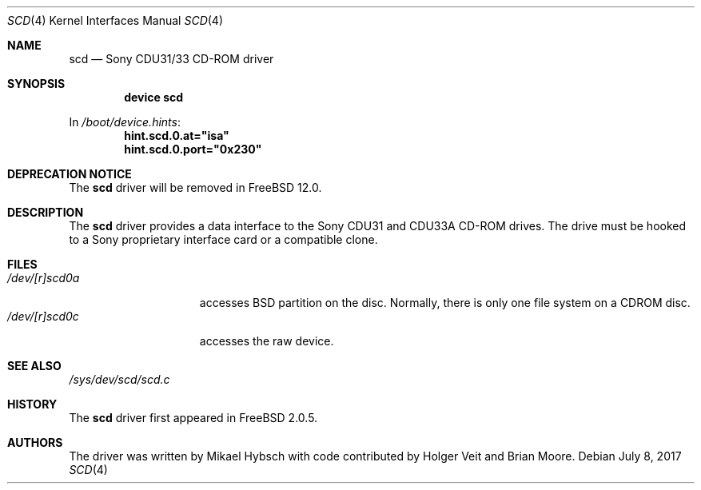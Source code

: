 .\"
.\" Copyright (c) 1995 Jordan K. Hubbard
.\" All rights reserved.
.\"
.\" Redistribution and use in source and binary forms, with or without
.\" modification, are permitted provided that the following conditions
.\" are met:
.\" 1. Redistributions of source code must retain the above copyright
.\"    notice, this list of conditions and the following disclaimer.
.\" 2. Redistributions in binary form must reproduce the above copyright
.\"    notice, this list of conditions and the following disclaimer in the
.\"    documentation and/or other materials provided with the distribution.
.\" 3. The name of the author may not be used to endorse or promote products
.\"    derived from this software without specific prior written permission
.\"
.\" THIS SOFTWARE IS PROVIDED BY THE AUTHOR ``AS IS'' AND ANY EXPRESS OR
.\" IMPLIED WARRANTIES, INCLUDING, BUT NOT LIMITED TO, THE IMPLIED WARRANTIES
.\" OF MERCHANTABILITY AND FITNESS FOR A PARTICULAR PURPOSE ARE DISCLAIMED.
.\" IN NO EVENT SHALL THE AUTHOR BE LIABLE FOR ANY DIRECT, INDIRECT,
.\" INCIDENTAL, SPECIAL, EXEMPLARY, OR CONSEQUENTIAL DAMAGES (INCLUDING, BUT
.\" NOT LIMITED TO, PROCUREMENT OF SUBSTITUTE GOODS OR SERVICES; LOSS OF USE,
.\" DATA, OR PROFITS; OR BUSINESS INTERRUPTION) HOWEVER CAUSED AND ON ANY
.\" THEORY OF LIABILITY, WHETHER IN CONTRACT, STRICT LIABILITY, OR TORT
.\" (INCLUDING NEGLIGENCE OR OTHERWISE) ARISING IN ANY WAY OUT OF THE USE OF
.\" THIS SOFTWARE, EVEN IF ADVISED OF THE POSSIBILITY OF SUCH DAMAGE.
.\"
.\" $FreeBSD: releng/11.1/share/man/man4/scd.4 320954 2017-07-13 17:05:57Z jhb $
.\"
.Dd July 8, 2017
.Dt SCD 4
.Os
.Sh NAME
.Nm scd
.Nd Sony CDU31/33 CD-ROM driver
.Sh SYNOPSIS
.Cd "device scd"
.Pp
In
.Pa /boot/device.hints :
.Cd hint.scd.0.at="isa"
.Cd hint.scd.0.port="0x230"
.Sh DEPRECATION NOTICE
The
.Nm
driver will be removed in
.Fx 12.0 .
.Sh DESCRIPTION
The
.Nm
driver provides a data interface to the Sony CDU31 and CDU33A CD-ROM
drives.
The drive must be hooked to a Sony proprietary interface
card or a compatible clone.
.Sh FILES
.Bl -tag -width /dev/[r]scd0a -compact
.It Pa /dev/[r]scd0a
accesses
.Bx
partition on the disc.
Normally, there is only
one file system on a CDROM disc.
.It Pa /dev/[r]scd0c
accesses the raw device.
.El
.Sh SEE ALSO
.Pa /sys/dev/scd/scd.c
.Sh HISTORY
The
.Nm
driver first appeared in
.Fx 2.0.5 .
.Sh AUTHORS
.An -nosplit
The driver was written by
.An Mikael Hybsch
with code contributed by
.An Holger Veit
and
.An Brian Moore .
